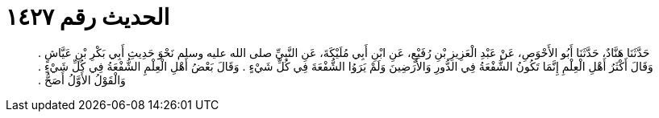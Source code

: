 
= الحديث رقم ١٤٢٧

[quote.hadith]
حَدَّثَنَا هَنَّادٌ، حَدَّثَنَا أَبُو الأَحْوَصِ، عَنْ عَبْدِ الْعَزِيزِ بْنِ رُفَيْعٍ، عَنِ ابْنِ أَبِي مُلَيْكَةَ، عَنِ النَّبِيِّ صلى الله عليه وسلم نَحْوَ حَدِيثِ أَبِي بَكْرِ بْنِ عَيَّاشٍ ‏.‏ وَقَالَ أَكْثَرُ أَهْلِ الْعِلْمِ إِنَّمَا تَكُونُ الشُّفْعَةُ فِي الدُّورِ وَالأَرَضِينَ وَلَمْ يَرَوُا الشُّفْعَةَ فِي كُلِّ شَيْءٍ ‏.‏ وَقَالَ بَعْضُ أَهْلِ الْعِلْمِ الشُّفْعَةُ فِي كُلِّ شَيْءٍ ‏.‏ وَالْقَوْلُ الأَوَّلُ أَصَحُّ ‏.‏